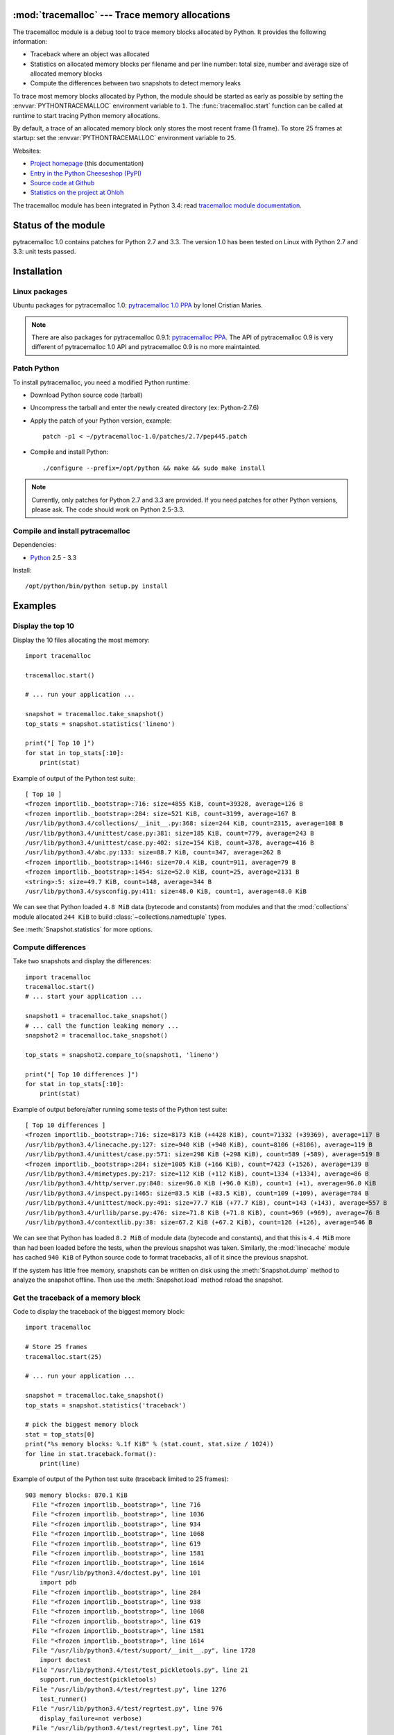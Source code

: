 :mod:`tracemalloc` --- Trace memory allocations
===============================================

.. module:: tracemalloc
   :synopsis: Trace memory allocations.

.. image:: tiger.jpg
   :alt: Tiger
   :align: right
   :target: http://www.flickr.com/photos/haypo/7199655050/

The tracemalloc module is a debug tool to trace memory blocks allocated by
Python. It provides the following information:

* Traceback where an object was allocated
* Statistics on allocated memory blocks per filename and per line number:
  total size, number and average size of allocated memory blocks
* Compute the differences between two snapshots to detect memory leaks

To trace most memory blocks allocated by Python, the module should be started
as early as possible by setting the :envvar:`PYTHONTRACEMALLOC` environment
variable to ``1``. The :func:`tracemalloc.start` function can be called at runtime to
start tracing Python memory allocations.

By default, a trace of an allocated memory block only stores the most recent
frame (1 frame). To store 25 frames at startup: set the
:envvar:`PYTHONTRACEMALLOC` environment variable to ``25``.

Websites:

* `Project homepage
  <http://pytracemalloc.readthedocs.org/>`_ (this documentation)
* `Entry in the Python Cheeseshop (PyPI)
  <https://pypi.python.org/pypi/pytracemalloc>`_
* `Source code at Github
  <https://github.com/haypo/pytracemalloc>`_
* `Statistics on the project at Ohloh
  <https://www.ohloh.net/p/pytracemalloc/>`_

The tracemalloc module has been integrated in Python 3.4: read `tracemalloc
module documentation <http://docs.python.org/dev/library/tracemalloc.html>`_.

Status of the module
====================

pytracemalloc 1.0 contains patches for Python 2.7 and 3.3. The version 1.0 has
been tested on Linux with Python 2.7 and 3.3: unit tests passed.


Installation
============

Linux packages
--------------

Ubuntu packages for pytracemalloc 1.0: `pytracemalloc 1.0 PPA
<https://launchpad.net/~ionel-mc/+archive/pytracemalloc-1.0>`_ by Ionel
Cristian Maries.

.. note::

   There are also packages for pytracemalloc 0.9.1: `pytracemalloc PPA
   <https://launchpad.net/~ionel-mc/+archive/pytracemalloc>`_. The API of
   pytracemalloc 0.9 is very different of pytracemalloc 1.0 API and
   pytracemalloc 0.9 is no more maintainted.


Patch Python
------------

To install pytracemalloc, you need a modified Python runtime:

* Download Python source code (tarball)
* Uncompress the tarball and enter the newly created directory (ex: Python-2.7.6)
* Apply the patch of your Python version, example::

    patch -p1 < ~/pytracemalloc-1.0/patches/2.7/pep445.patch

* Compile and install Python::

    ./configure --prefix=/opt/python && make && sudo make install

.. note::

   Currently, only patches for Python 2.7 and 3.3 are provided. If you need
   patches for other Python versions, please ask. The code should work on
   Python 2.5-3.3.


Compile and install pytracemalloc
---------------------------------

Dependencies:

* `Python <http://www.python.org>`_ 2.5 - 3.3

Install::

    /opt/python/bin/python setup.py install


Examples
========

Display the top 10
------------------

Display the 10 files allocating the most memory::

    import tracemalloc

    tracemalloc.start()

    # ... run your application ...

    snapshot = tracemalloc.take_snapshot()
    top_stats = snapshot.statistics('lineno')

    print("[ Top 10 ]")
    for stat in top_stats[:10]:
        print(stat)


Example of output of the Python test suite::

    [ Top 10 ]
    <frozen importlib._bootstrap>:716: size=4855 KiB, count=39328, average=126 B
    <frozen importlib._bootstrap>:284: size=521 KiB, count=3199, average=167 B
    /usr/lib/python3.4/collections/__init__.py:368: size=244 KiB, count=2315, average=108 B
    /usr/lib/python3.4/unittest/case.py:381: size=185 KiB, count=779, average=243 B
    /usr/lib/python3.4/unittest/case.py:402: size=154 KiB, count=378, average=416 B
    /usr/lib/python3.4/abc.py:133: size=88.7 KiB, count=347, average=262 B
    <frozen importlib._bootstrap>:1446: size=70.4 KiB, count=911, average=79 B
    <frozen importlib._bootstrap>:1454: size=52.0 KiB, count=25, average=2131 B
    <string>:5: size=49.7 KiB, count=148, average=344 B
    /usr/lib/python3.4/sysconfig.py:411: size=48.0 KiB, count=1, average=48.0 KiB

We can see that Python loaded ``4.8 MiB`` data (bytecode and constants) from
modules and that the :mod:`collections` module allocated ``244 KiB`` to build
:class:`~collections.namedtuple` types.

See :meth:`Snapshot.statistics` for more options.


Compute differences
-------------------

Take two snapshots and display the differences::

    import tracemalloc
    tracemalloc.start()
    # ... start your application ...

    snapshot1 = tracemalloc.take_snapshot()
    # ... call the function leaking memory ...
    snapshot2 = tracemalloc.take_snapshot()

    top_stats = snapshot2.compare_to(snapshot1, 'lineno')

    print("[ Top 10 differences ]")
    for stat in top_stats[:10]:
        print(stat)

Example of output before/after running some tests of the Python test suite::

    [ Top 10 differences ]
    <frozen importlib._bootstrap>:716: size=8173 KiB (+4428 KiB), count=71332 (+39369), average=117 B
    /usr/lib/python3.4/linecache.py:127: size=940 KiB (+940 KiB), count=8106 (+8106), average=119 B
    /usr/lib/python3.4/unittest/case.py:571: size=298 KiB (+298 KiB), count=589 (+589), average=519 B
    <frozen importlib._bootstrap>:284: size=1005 KiB (+166 KiB), count=7423 (+1526), average=139 B
    /usr/lib/python3.4/mimetypes.py:217: size=112 KiB (+112 KiB), count=1334 (+1334), average=86 B
    /usr/lib/python3.4/http/server.py:848: size=96.0 KiB (+96.0 KiB), count=1 (+1), average=96.0 KiB
    /usr/lib/python3.4/inspect.py:1465: size=83.5 KiB (+83.5 KiB), count=109 (+109), average=784 B
    /usr/lib/python3.4/unittest/mock.py:491: size=77.7 KiB (+77.7 KiB), count=143 (+143), average=557 B
    /usr/lib/python3.4/urllib/parse.py:476: size=71.8 KiB (+71.8 KiB), count=969 (+969), average=76 B
    /usr/lib/python3.4/contextlib.py:38: size=67.2 KiB (+67.2 KiB), count=126 (+126), average=546 B

We can see that Python has loaded ``8.2 MiB`` of module data (bytecode and
constants), and that this is ``4.4 MiB`` more than had been loaded before the
tests, when the previous snapshot was taken. Similarly, the :mod:`linecache`
module has cached ``940 KiB`` of Python source code to format tracebacks, all
of it since the previous snapshot.

If the system has little free memory, snapshots can be written on disk using
the :meth:`Snapshot.dump` method to analyze the snapshot offline. Then use the
:meth:`Snapshot.load` method reload the snapshot.


Get the traceback of a memory block
-----------------------------------

Code to display the traceback of the biggest memory block::

    import tracemalloc

    # Store 25 frames
    tracemalloc.start(25)

    # ... run your application ...

    snapshot = tracemalloc.take_snapshot()
    top_stats = snapshot.statistics('traceback')

    # pick the biggest memory block
    stat = top_stats[0]
    print("%s memory blocks: %.1f KiB" % (stat.count, stat.size / 1024))
    for line in stat.traceback.format():
        print(line)

Example of output of the Python test suite (traceback limited to 25 frames)::

    903 memory blocks: 870.1 KiB
      File "<frozen importlib._bootstrap>", line 716
      File "<frozen importlib._bootstrap>", line 1036
      File "<frozen importlib._bootstrap>", line 934
      File "<frozen importlib._bootstrap>", line 1068
      File "<frozen importlib._bootstrap>", line 619
      File "<frozen importlib._bootstrap>", line 1581
      File "<frozen importlib._bootstrap>", line 1614
      File "/usr/lib/python3.4/doctest.py", line 101
        import pdb
      File "<frozen importlib._bootstrap>", line 284
      File "<frozen importlib._bootstrap>", line 938
      File "<frozen importlib._bootstrap>", line 1068
      File "<frozen importlib._bootstrap>", line 619
      File "<frozen importlib._bootstrap>", line 1581
      File "<frozen importlib._bootstrap>", line 1614
      File "/usr/lib/python3.4/test/support/__init__.py", line 1728
        import doctest
      File "/usr/lib/python3.4/test/test_pickletools.py", line 21
        support.run_doctest(pickletools)
      File "/usr/lib/python3.4/test/regrtest.py", line 1276
        test_runner()
      File "/usr/lib/python3.4/test/regrtest.py", line 976
        display_failure=not verbose)
      File "/usr/lib/python3.4/test/regrtest.py", line 761
        match_tests=ns.match_tests)
      File "/usr/lib/python3.4/test/regrtest.py", line 1563
        main()
      File "/usr/lib/python3.4/test/__main__.py", line 3
        regrtest.main_in_temp_cwd()
      File "/usr/lib/python3.4/runpy.py", line 73
        exec(code, run_globals)
      File "/usr/lib/python3.4/runpy.py", line 160
        "__main__", fname, loader, pkg_name)

We can see that the most memory was allocated in the :mod:`importlib` module to
load data (bytecode and constants) from modules: ``870 KiB``. The traceback is
where the :mod:`importlib` loaded data most recently: on the ``import pdb``
line of the :mod:`doctest` module. The traceback may change if a new module is
loaded.


Pretty top
----------

Code to display the 10 lines allocating the most memory with a pretty output,
ignoring ``<frozen importlib._bootstrap>`` and ``<unknown>`` files::

    import os
    import tracemalloc

    def display_top(snapshot, group_by='lineno', limit=10):
        snapshot = snapshot.filter_traces((
            tracemalloc.Filter(False, "<frozen importlib._bootstrap>"),
            tracemalloc.Filter(False, "<unknown>"),
        ))
        top_stats = snapshot.statistics(group_by)

        print("Top %s lines" % limit)
        for index, stat in enumerate(top_stats[:limit], 1):
            frame = stat.traceback[0]
            # replace "/path/to/module/file.py" with "module/file.py"
            filename = os.sep.join(frame.filename.split(os.sep)[-2:])
            print("#%s: %s:%s: %.1f KiB"
                  % (index, filename, frame.lineno,
                     stat.size / 1024))

        other = top_stats[limit:]
        if other:
            size = sum(stat.size for stat in other)
            print("%s other: %.1f KiB" % (len(other), size / 1024))
        total = sum(stat.size for stat in top_stats)
        print("Total allocated size: %.1f KiB" % (total / 1024))

    tracemalloc.start()

    # ... run your application ...

    snapshot = tracemalloc.take_snapshot()
    display_top(snapshot, 10)

Example of output of the Python test suite::

    2013-11-08 14:16:58.149320: Top 10 lines
    #1: collections/__init__.py:368: 291.9 KiB
    #2: Lib/doctest.py:1291: 200.2 KiB
    #3: unittest/case.py:571: 160.3 KiB
    #4: Lib/abc.py:133: 99.8 KiB
    #5: urllib/parse.py:476: 71.8 KiB
    #6: <string>:5: 62.7 KiB
    #7: Lib/base64.py:140: 59.8 KiB
    #8: Lib/_weakrefset.py:37: 51.8 KiB
    #9: collections/__init__.py:362: 50.6 KiB
    #10: test/test_site.py:56: 48.0 KiB
    7496 other: 4161.9 KiB
    Total allocated size: 5258.8 KiB

See :meth:`Snapshot.statistics` for more options.


API
===

The version of the module is ``tracemalloc.__version__`` (string), example:
``"0.9.1"``.

Functions
---------

.. function:: clear_traces()

   Clear traces of memory blocks allocated by Python.

   See also :func:`stop`.


.. function:: get_object_traceback(obj)

   Get the traceback where the Python object *obj* was allocated.
   Return a :class:`Traceback` instance, or ``None`` if the :mod:`tracemalloc`
   module is not tracing memory allocations or did not trace the allocation of
   the object.

   See also :func:`gc.get_referrers` and :func:`sys.getsizeof` functions.


.. function:: get_traceback_limit()

   Get the maximum number of frames stored in the traceback of a trace.

   The :mod:`tracemalloc` module must be tracing memory allocations to
   get the limit, otherwise an exception is raised.

   The limit is set by the :func:`start` function.


.. function:: get_traced_memory()

   Get the current size and peak size of memory blocks traced by the
   :mod:`tracemalloc` module as a tuple: ``(current: int, peak: int)``.


.. function:: get_tracemalloc_memory()

   Get the memory usage in bytes of the :mod:`tracemalloc` module used to store
   traces of memory blocks.
   Return an :class:`int`.


.. function:: is_tracing()

    ``True`` if the :mod:`tracemalloc` module is tracing Python memory
    allocations, ``False`` otherwise.

    See also :func:`start` and :func:`stop` functions.


.. function:: start(nframe: int=1)

   Start tracing Python memory allocations: install hooks on Python memory
   allocators. Collected tracebacks of traces will be limited to *nframe*
   frames. By default, a trace of a memory block only stores the most recent
   frame: the limit is ``1``. *nframe* must be greater or equal to ``1``.

   Storing more than ``1`` frame is only useful to compute statistics grouped
   by ``'traceback'`` or to compute cumulative statistics: see the
   :meth:`Snapshot.compare_to` and :meth:`Snapshot.statistics` methods.

   Storing more frames increases the memory and CPU overhead of the
   :mod:`tracemalloc` module. Use the :func:`get_tracemalloc_memory` function
   to measure how much memory is used by the :mod:`tracemalloc` module.

   The :envvar:`PYTHONTRACEMALLOC` environment variable
   (``PYTHONTRACEMALLOC=NFRAME``) can be used to start tracing at startup.

   See also :func:`stop`, :func:`is_tracing` and :func:`get_traceback_limit`
   functions.


.. function:: stop()

   Stop tracing Python memory allocations: uninstall hooks on Python memory
   allocators. Also clears all previously collected traces of memory blocks
   allocated by Python.

   Call :func:`take_snapshot` function to take a snapshot of traces before
   clearing them.

   See also :func:`start`, :func:`is_tracing` and :func:`clear_traces`
   functions.


.. function:: take_snapshot()

   Take a snapshot of traces of memory blocks allocated by Python. Return a new
   :class:`Snapshot` instance.

   The snapshot does not include memory blocks allocated before the
   :mod:`tracemalloc` module started to trace memory allocations.

   Tracebacks of traces are limited to :func:`get_traceback_limit` frames. Use
   the *nframe* parameter of the :func:`start` function to store more frames.

   The :mod:`tracemalloc` module must be tracing memory allocations to take a
   snapshot, see the the :func:`start` function.

   See also the :func:`get_object_traceback` function.


Filter
------

.. class:: Filter(inclusive: bool, filename_pattern: str, lineno: int=None, all_frames: bool=False)

   Filter on traces of memory blocks.

   See the :func:`fnmatch.fnmatch` function for the syntax of
   *filename_pattern*. The ``'.pyc'`` and ``'.pyo'`` file extensions are
   replaced with ``'.py'``.

   Examples:

   * ``Filter(True, subprocess.__file__)`` only includes traces of the
     :mod:`subprocess` module
   * ``Filter(False, tracemalloc.__file__)`` excludes traces of the
     :mod:`tracemalloc` module
   * ``Filter(False, "<unknown>")`` excludes empty tracebacks

   .. attribute:: inclusive

      If *inclusive* is ``True`` (include), only trace memory blocks allocated
      in a file with a name matching :attr:`filename_pattern` at line number
      :attr:`lineno`.

      If *inclusive* is ``False`` (exclude), ignore memory blocks allocated in
      a file with a name matching :attr:`filename_pattern` at line number
      :attr:`lineno`.

   .. attribute:: lineno

      Line number (``int``) of the filter. If *lineno* is ``None``, the filter
      matches any line number.

   .. attribute:: filename_pattern

      Filename pattern of the filter (``str``).

   .. attribute:: all_frames

      If *all_frames* is ``True``, all frames of the traceback are checked. If
      *all_frames* is ``False``, only the most recent frame is checked.

      This attribute has no effect if the traceback limit is ``1``.  See the
      :func:`get_traceback_limit` function and :attr:`Snapshot.traceback_limit`
      attribute.


Frame
-----

.. class:: Frame

   Frame of a traceback.

   The :class:`Traceback` class is a sequence of :class:`Frame` instances.

   .. attribute:: filename

      Filename (``str``).

   .. attribute:: lineno

      Line number (``int``).


Snapshot
--------

.. class:: Snapshot

   Snapshot of traces of memory blocks allocated by Python.

   The :func:`take_snapshot` function creates a snapshot instance.

   .. method:: compare_to(old_snapshot: Snapshot, group_by: str, cumulative: bool=False)

      Compute the differences with an old snapshot. Get statistics as a sorted
      list of :class:`StatisticDiff` instances grouped by *group_by*.

      See the :meth:`statistics` method for *group_by* and *cumulative*
      parameters.

      The result is sorted from the biggest to the smallest by: absolute value
      of :attr:`StatisticDiff.size_diff`, :attr:`StatisticDiff.size`, absolute
      value of :attr:`StatisticDiff.count_diff`, :attr:`Statistic.count` and
      then by :attr:`StatisticDiff.traceback`.


   .. method:: dump(filename)

      Write the snapshot into a file.

      Use :meth:`load` to reload the snapshot.


   .. method:: filter_traces(filters)

      Create a new :class:`Snapshot` instance with a filtered :attr:`traces`
      sequence, *filters* is a list of :class:`Filter` instances.  If *filters*
      is an empty list, return a new :class:`Snapshot` instance with a copy of
      the traces.

      All inclusive filters are applied at once, a trace is ignored if no
      inclusive filters match it. A trace is ignored if at least one exclusive
      filter matchs it.


   .. classmethod:: load(filename)

      Load a snapshot from a file.

      See also :meth:`dump`.


   .. method:: statistics(group_by: str, cumulative: bool=False)

      Get statistics as a sorted list of :class:`Statistic` instances grouped
      by *group_by*:

      =====================  ========================
      group_by               description
      =====================  ========================
      ``'filename'``         filename
      ``'lineno'``           filename and line number
      ``'traceback'``        traceback
      =====================  ========================

      If *cumulative* is ``True``, cumulate size and count of memory blocks of
      all frames of the traceback of a trace, not only the most recent frame.
      The cumulative mode can only be used with *group_by* equals to
      ``'filename'`` and ``'lineno'``.

      The result is sorted from the biggest to the smallest by:
      :attr:`Statistic.size`, :attr:`Statistic.count` and then by
      :attr:`Statistic.traceback`.


   .. attribute:: traceback_limit

      Maximum number of frames stored in the traceback of :attr:`traces`:
      result of the :func:`get_traceback_limit` when the snapshot was taken.

   .. attribute:: traces

      Traces of all memory blocks allocated by Python: sequence of
      :class:`Trace` instances.

      The sequence has an undefined order. Use the :meth:`Snapshot.statistics`
      method to get a sorted list of statistics.


Statistic
---------

.. class:: Statistic

   Statistic on memory allocations.

   :func:`Snapshot.statistics` returns a list of :class:`Statistic` instances.

   See also the :class:`StatisticDiff` class.

   .. attribute:: count

      Number of memory blocks (``int``).

   .. attribute:: size

      Total size of memory blocks in bytes (``int``).

   .. attribute:: traceback

      Traceback where the memory block was allocated, :class:`Traceback`
      instance.


StatisticDiff
-------------

.. class:: StatisticDiff

   Statistic difference on memory allocations between an old and a new
   :class:`Snapshot` instance.

   :func:`Snapshot.compare_to` returns a list of :class:`StatisticDiff`
   instances. See also the :class:`Statistic` class.

   .. attribute:: count

      Number of memory blocks in the new snapshot (``int``): ``0`` if
      the memory blocks have been released in the new snapshot.

   .. attribute:: count_diff

      Difference of number of memory blocks between the old and the new
      snapshots (``int``): ``0`` if the memory blocks have been allocated in
      the new snapshot.

   .. attribute:: size

      Total size of memory blocks in bytes in the new snapshot (``int``):
      ``0`` if the memory blocks have been released in the new snapshot.

   .. attribute:: size_diff

      Difference of total size of memory blocks in bytes between the old and
      the new snapshots (``int``): ``0`` if the memory blocks have been
      allocated in the new snapshot.

   .. attribute:: traceback

      Traceback where the memory blocks were allocated, :class:`Traceback`
      instance.


Trace
-----

.. class:: Trace

   Trace of a memory block.

   The :attr:`Snapshot.traces` attribute is a sequence of :class:`Trace`
   instances.

   .. attribute:: size

      Size of the memory block in bytes (``int``).

   .. attribute:: traceback

      Traceback where the memory block was allocated, :class:`Traceback`
      instance.


Traceback
---------

.. class:: Traceback

   Sequence of :class:`Frame` instances sorted from the most recent frame to
   the oldest frame.

   A traceback contains at least ``1`` frame. If the ``tracemalloc`` module
   failed to get a frame, the filename ``"<unknown>"`` at line number ``0`` is
   used.

   When a snapshot is taken, tracebacks of traces are limited to
   :func:`get_traceback_limit` frames. See the :func:`take_snapshot` function.

   The :attr:`Trace.traceback` attribute is an instance of :class:`Traceback`
   instance.


Changelog
=========

Version 1.0 (2014-03-05)
------------------------

- Python issue #20616: Add a format() method to tracemalloc.Traceback.
- Python issue #20354: Fix alignment issue in the tracemalloc module on 64-bit
  platforms. Bug seen on 64-bit Linux when using "make profile-opt".
- Fix slicing traces and fix slicing a traceback.

Version 1.0beta1 (2013-12-14)
-----------------------------

- A trace of a memory block can now contain more than 1 frame, a whole
  traceback instead of just the most recent frame
- The malloc hook API has been proposed as the PEP 445. The PEP has been
  accepted and implemented in Python 3.4.
- The tracemalloc module has been proposed as the PEP 454. After many reviews,
  the PEP has been accepted and the code has been merged into Python 3.4.
- The code has been almost fully rewritten from scratch between the version
  0.9.1 and 1.0. The tracemalloc has now a completly different API:

  * DisplayTop, TakeSnapshot and DisplayGarbage classes have been removed
  * Rename enable/disable to start/stop
  * start() now takes an optional nframe parameter which is the maximum number
    of frames stored in a trace of a memory block
  * Raw traces are accesible in Snapshot.traces
  * The get_process_memory() has been removed, but new functions are added
    like get_traced_memory()

- The glib hashtable has been replaced by a builtin hashtable based on the
  libcfu library. The glib dependency has been removed so it should be easier
  to install the module (ex: on Windows).

Version 0.9.1 (2013-06-01)
--------------------------

- Add ``PYTRACEMALLOC`` environment variable to trace memory allocation as
  early as possible at Python startup
- Disable the timer while calling its callback to not call the callback
  while it is running
- Fix pythonXXX_track_free_list.patch patches for zombie frames
- Use also MiB, GiB and TiB units to format a size, not only B and KiB

Version 0.9 (2013-05-31)
------------------------

- Tracking free lists is now the recommended method to patch Python
- Fix code tracking Python free lists and python2.7_track_free_list.patch
- Add patches tracking free lists for Python 2.5.2 and 3.4.

Version 0.8.1 (2013-03-23)
--------------------------

- Fix python2.7.patch and python3.4.patch when Python is not compiled in debug
  mode (without --with-pydebug)
- Fix :class:`DisplayTop`: display "0 B" instead of an empty string if the size is zero
  (ex: trace in user data)
- setup.py automatically detects which patch was applied on Python

Version 0.8 (2013-03-19)
------------------------

- The top uses colors and displays also the memory usage of the process
- Add :class:`DisplayGarbage` class
- Add :func:`get_process_memory` function
- Support collecting arbitrary user data using a callback:
  :meth:`Snapshot.create`, :class:`DisplayTop` and :class:`TakeSnapshot` have
  has an optional user_data_callback parameter/attribute
- Display the name of the previous snapshot when comparing two snapshots
- Command line (``-m tracemalloc``):

  * Add ``--color`` and ``--no-color`` options
  * ``--include`` and ``--exclude`` command line options can now be specified
    multiple times

- Automatically disable tracemalloc at exit
- Remove :func:`get_source` and :func:`get_stats` functions: they are now
  private

Version 0.7 (2013-03-04)
------------------------

- First public version


Similar Projects
================

* `Meliae: Python Memory Usage Analyzer
  <https://pypi.python.org/pypi/meliae>`_
* `Guppy-PE: umbrella package combining Heapy and GSL
  <http://guppy-pe.sourceforge.net/>`_
* `PySizer <http://pysizer.8325.org/>`_: developed for Python 2.4
* `memory_profiler <https://pypi.python.org/pypi/memory_profiler>`_
* `pympler <http://code.google.com/p/pympler/>`_
* `memprof <http://jmdana.github.io/memprof/>`_:
  based on sys.getsizeof() and sys.settrace()
* `Dozer <https://pypi.python.org/pypi/Dozer>`_: WSGI Middleware version of
  the CherryPy memory leak debugger
* `objgraph <http://mg.pov.lt/objgraph/>`_
* `caulk <https://github.com/smartfile/caulk/>`_

